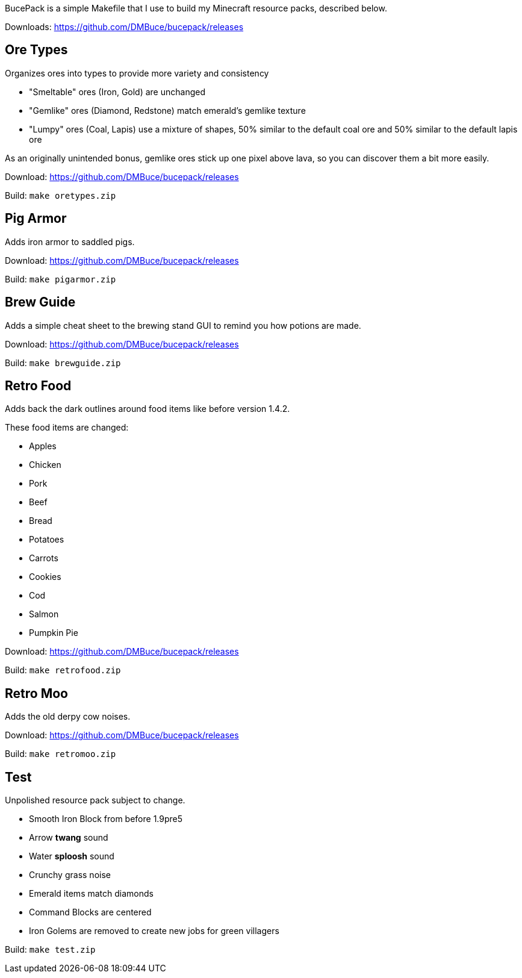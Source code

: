 BucePack is a simple Makefile that I use to build my Minecraft resource packs,
described below.

Downloads: https://github.com/DMBuce/bucepack/releases

Ore Types
---------

Organizes ores into types to provide more variety and consistency

* "Smeltable" ores (Iron, Gold) are unchanged
* "Gemlike" ores (Diamond, Redstone) match emerald's gemlike texture
* "Lumpy" ores (Coal, Lapis) use a mixture of shapes,
  50% similar to the default coal ore and
  50% similar to the default lapis ore

As an originally unintended bonus,
gemlike ores stick up one pixel above lava,
so you can discover them a bit more easily.

Download: https://github.com/DMBuce/bucepack/releases

Build: `make oretypes.zip`

Pig Armor
---------

Adds iron armor to saddled pigs.

Download: https://github.com/DMBuce/bucepack/releases

Build: `make pigarmor.zip`

Brew Guide
----------

Adds a simple cheat sheet to the brewing stand GUI to remind you how potions are made.

Download: https://github.com/DMBuce/bucepack/releases

Build: `make brewguide.zip`

Retro Food
----------

Adds back the dark outlines around food items like before version 1.4.2.

These food items are changed:

* Apples
* Chicken
* Pork
* Beef
* Bread
* Potatoes
* Carrots
* Cookies
* Cod
* Salmon
* Pumpkin Pie

Download: https://github.com/DMBuce/bucepack/releases

Build: `make retrofood.zip`

Retro Moo
---------

Adds the old derpy cow noises.

Download: https://github.com/DMBuce/bucepack/releases

Build: `make retromoo.zip`

Test
----

Unpolished resource pack subject to change.

* Smooth Iron Block from before 1.9pre5
* Arrow *twang* sound
* Water *sploosh* sound
* Crunchy grass noise
* Emerald items match diamonds
* Command Blocks are centered
* Iron Golems are removed to create new jobs for green villagers

Build: `make test.zip`

